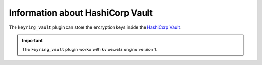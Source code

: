 .. _vault:

================================================================================
Information about HashiCorp Vault
================================================================================

The ``keyring_vault`` plugin can store the encryption keys inside the `HashiCorp
Vault <https://www.hashicorp.com/products/vault/data-protection>`__.

.. important::

  The ``keyring_vault`` plugin works with kv secrets engine version 1.

.. seealso::

  HashiCorp Documentation:

  Installing Vault
  https://www.vaultproject.io/docs/install/index.html

  KV Secrets Engine - Version 1
  https://www.vaultproject.io/docs/secrets/kv/kv-v1.html

  Production Hardening
  https://learn.hashicorp.com/vault/operations/production-hardening

.. seealso::

    :ref:`using-keyring-plugin`

    :ref:`rotating-master-key`


